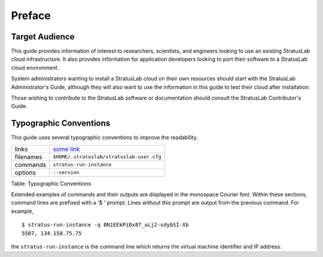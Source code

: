 Preface
=======

Target Audience
---------------

This guide provides information of interest to researchers, scientists,
and engineers looking to use an existing StratusLab cloud
infrastructure. It also provides information for application developers
looking to port their software to a StratusLab cloud environment.

System administrators wanting to install a StratusLab cloud on their own
resources should start with the StratusLab Administrator's Guide,
although they will also want to use the information in this guide to
test their cloud after installation.

Those wishing to contribute to the StratusLab software or documentation
should consult the StratusLab Contributor's Guide.

Typographic Conventions
-----------------------

This guide uses several typographic conventions to improve the
readability.

+-------------+---------------------------------------------+
| links       | `some link <http://example.org/>`__         |
+-------------+---------------------------------------------+
| filenames   | ``$HOME/.stratuslab/stratuslab-user.cfg``   |
+-------------+---------------------------------------------+
| commands    | ``stratus-run-instance``                    |
+-------------+---------------------------------------------+
| options     | ``--version``                               |
+-------------+---------------------------------------------+

Table: Typographic Conventions

Extended examples of commands and their outputs are displayed in the
monospace Courier font. Within these sections, command lines are
prefixed with a '$ ' prompt. Lines without this prompt are output from
the previous command. For example,

::

    $ stratus-run-instance -q BN1EEkPiBx87_uLj2-sdybSI-Xb
    5507, 134.158.75.75

the ``stratus-run-instance`` is the command line which returns the
virtual machine identifier and IP address.
